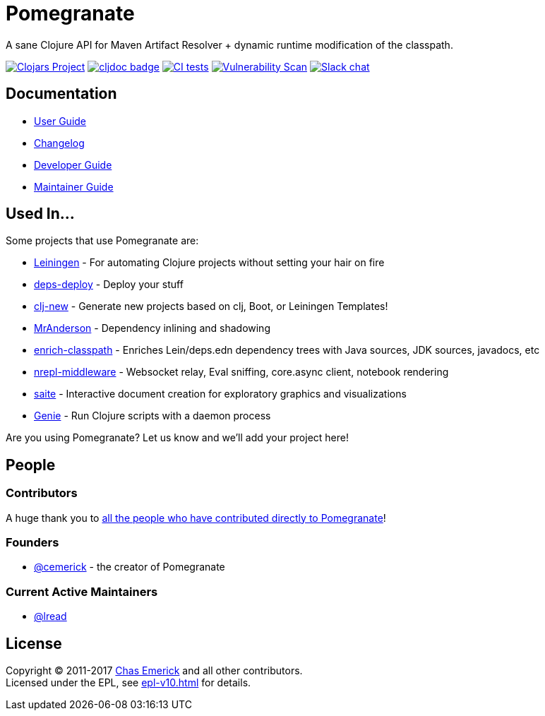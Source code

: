 = Pomegranate
:project-coords: clj-commons/pomegranate

A sane Clojure API for Maven Artifact Resolver + dynamic runtime modification of the classpath.

//Badges
https://clojars.org/{project-coords}[image:https://img.shields.io/clojars/v/{project-coords}.svg[Clojars Project]] 
https://cljdoc.org/d/{project-coords}[image:https://cljdoc.org/badge/{project-coords}[cljdoc badge]]
https://github.com/{project-coords}/actions/workflows/tests.yml[image:https://github.com/{project-coords}/actions/workflows/tests.yml/badge.svg[CI tests]]
https://github.com/{project-coords}/actions/workflows/nvd_scanner.yml[image:https://github.com/{project-coords}/actions/workflows/nvd_scanner.yml/badge.svg[Vulnerability Scan]]
https://clojurians.slack.com/archives/C04KJME1UPL[image:https://img.shields.io/badge/slack-join_chat-brightgreen.svg[Slack chat]]

== Documentation

* link:doc/01-user-guide.adoc[User Guide]
* link:CHANGELOG.adoc[Changelog]
* link:doc/02-developer-guide.adoc[Developer Guide]
* link:doc/03-maintainer-guide.adoc[Maintainer Guide]

== Used In...

Some projects that use Pomegranate are:

* https://leiningen.org/[Leiningen] - For automating Clojure projects without setting your hair on fire
* https://github.com/slipset/deps-deploy[deps-deploy] - Deploy your stuff
* https://github.com/seancorfield/clj-new[clj-new] -  Generate new projects based on clj, Boot, or Leiningen Templates!
* https://github.com/benedekfazekas/mranderson[MrAnderson] - Dependency inlining and shadowing 
* https://github.com/clojure-emacs/enrich-classpath[enrich-classpath] - Enriches Lein/deps.edn dependency trees with Java sources, JDK sources, javadocs, etc 
* https://github.com/pink-gorilla/nrepl-middleware[nrepl-middleware] - Websocket relay, Eval sniffing, core.async client, notebook rendering
* https://github.com/jsa-aerial/saite[saite] - Interactive document creation for exploratory graphics and visualizations
* https://github.com/ndevreeze/genie[Genie] - Run Clojure scripts with a daemon process

Are you using Pomegranate? Let us know and we'll add your project here!

== People

=== Contributors
A huge thank you to https://github.com/clj-commons/pomegranate/graphs/contributors[all the people who have contributed directly to Pomegranate]!

=== Founders

* https://github.com/cemerick[@cemerick] - the creator of Pomegranate

=== Current Active Maintainers

* https://github.com/lread[@lread]

== License

Copyright © 2011-2017 https://cemerick.com[Chas Emerick] and all other contributors. +
Licensed under the EPL, see link:epl-v10.html[epl-v10.html] for details.
